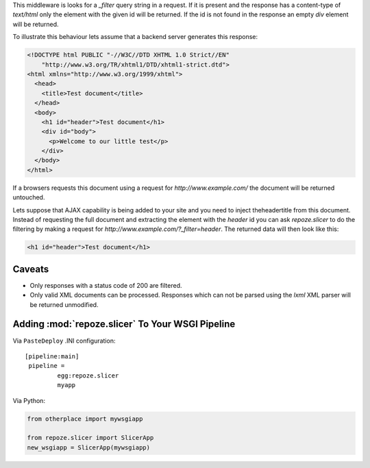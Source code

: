 This middleware is looks for a `_filter` query string in a request. If it is
present and the response has a content-type of `text/html` only the element
with the given id will be returned. If the id is not found in the response
an empty `div` element will be returned.

To illustrate this behaviour lets assume that a backend server generates this
response:

.. code-block:: html

    <!DOCTYPE html PUBLIC "-//W3C//DTD XHTML 1.0 Strict//EN"
        "http://www.w3.org/TR/xhtml1/DTD/xhtml1-strict.dtd">
    <html xmlns="http://www.w3.org/1999/xhtml">
      <head>
        <title>Test document</title>
      </head>
      <body>
        <h1 id="header">Test document</h1>
        <div id="body">
          <p>Welcome to our little test</p>
        </div>
      </body>
    </html>

If a browsers requests this document using a request for
`http://www.example.com/` the document will be returned untouched.

Lets suppose that AJAX capability is being added to your site and you
need to inject theheadertitle from this document. Instead of requesting the
full document and extracting the element with the `header` id you can
ask `repoze.slicer` to do the filtering by making a request for
`http://www.example.com/?_filter=header`. The returned data will then look
like this:

.. code-block:: html

    <h1 id="header">Test document</h1>


Caveats
-------

* Only responses with a status code of 200 are filtered.

* Only valid XML documents can be processed. Responses which can not
  be parsed using the `lxml` XML parser will be returned unmodified.


Adding :mod:`repoze.slicer` To Your WSGI Pipeline
-------------------------------------------------

Via ``PasteDeploy`` .INI configuration::

  [pipeline:main]
   pipeline =
           egg:repoze.slicer
           myapp

Via Python:

.. code-block:: python

  from otherplace import mywsgiapp

  from repoze.slicer import SlicerApp
  new_wsgiapp = SlicerApp(mywsgiapp)



